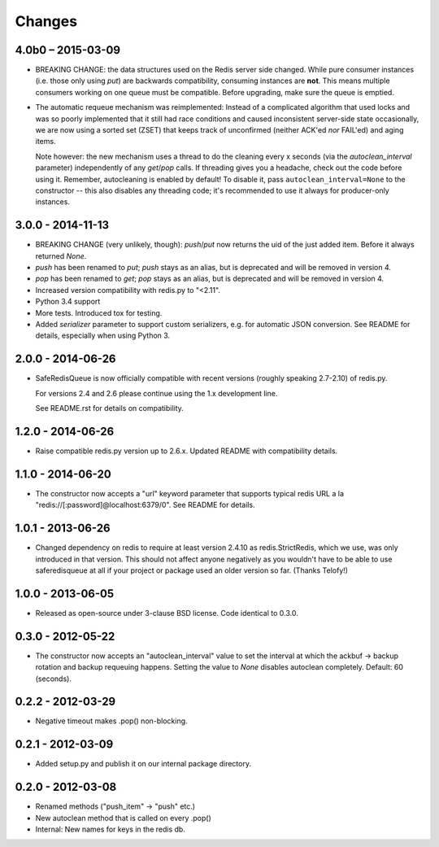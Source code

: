 =======
Changes
=======

4.0b0 – 2015-03-09
------------------

- BREAKING CHANGE: the data structures used on the Redis server side
  changed. While pure consumer instances (i.e. those only using `put`)
  are backwards compatibility, consuming instances are **not**. This
  means multiple consumers working on one queue must be compatible.
  Before upgrading, make sure the queue is emptied.

- The automatic requeue mechanism was reimplemented: Instead of a
  complicated algorithm that used locks and was so poorly implemented
  that it still had race conditions and caused inconsistent server-side
  state occasionally, we are now using a sorted set (ZSET) that keeps
  track of unconfirmed (neither ACK'ed *nor* FAIL'ed) and aging items.

  Note however: the new mechanism uses a thread to do the cleaning every
  x seconds (via the `autoclean_interval` parameter) independently of
  any `get`/`pop` calls. If threading gives you a headache, check out
  the code before using it. Remember, autocleaning is enabled by
  default! To disable it, pass ``autoclean_interval=None`` to the
  constructor -- this also disables any threading code; it's recommended
  to use it always for producer-only instances.


3.0.0 - 2014-11-13
------------------

- BREAKING CHANGE (very unlikely, though): `push`/`put` now returns the
  uid of the just added item. Before it always returned `None`.
- `push` has been renamed to `put`; `push` stays as an alias, but is
  deprecated and will be removed in version 4.
- `pop` has been renamed to `get`; `pop` stays as an alias, but is
  deprecated and will be removed in version 4.
- Increased version compatibility with redis.py to "<2.11".
- Python 3.4 support
- More tests. Introduced tox for testing.
- Added `serializer` parameter to support custom serializers,
  e.g. for automatic JSON conversion. See README for details, especially
  when using Python 3.


2.0.0 - 2014-06-26
------------------

- SafeRedisQueue is now officially compatible with recent versions
  (roughly speaking 2.7-2.10) of redis.py.

  For versions 2.4 and 2.6 please continue using the 1.x development
  line.

  See README.rst for details on compatibility.


1.2.0 - 2014-06-26
------------------

- Raise compatible redis.py version up to 2.6.x. Updated README with
  compatibility details.



1.1.0 - 2014-06-20
------------------

- The constructor now accepts a "url" keyword parameter that supports
  typical redis URL a la "redis://[:password]@localhost:6379/0". See
  README for details.


1.0.1 - 2013-06-26
------------------

- Changed dependency on redis to require at least version 2.4.10 as
  redis.StrictRedis, which we use, was only introduced in that version.
  This should not affect anyone negatively as you wouldn't have to be able
  to use saferedisqueue at all if your project or package used an older
  version so far.
  (Thanks Telofy!)


1.0.0 - 2013-06-05
------------------

- Released as open-source under 3-clause BSD license. Code identical to 0.3.0.


0.3.0 - 2012-05-22
------------------

- The constructor now accepts an "autoclean_interval" value to set the interval
  at which the ackbuf -> backup rotation and backup requeuing happens.
  Setting the value to `None` disables autoclean completely.
  Default: 60 (seconds).


0.2.2 - 2012-03-29
------------------

- Negative timeout makes .pop() non-blocking.


0.2.1 - 2012-03-09
------------------

- Added setup.py and publish it on our internal package directory.


0.2.0 - 2012-03-08
------------------

- Renamed methods ("push_item" -> "push" etc.)
- New autoclean method that is called on every .pop()
- Internal: New names for keys in the redis db.
